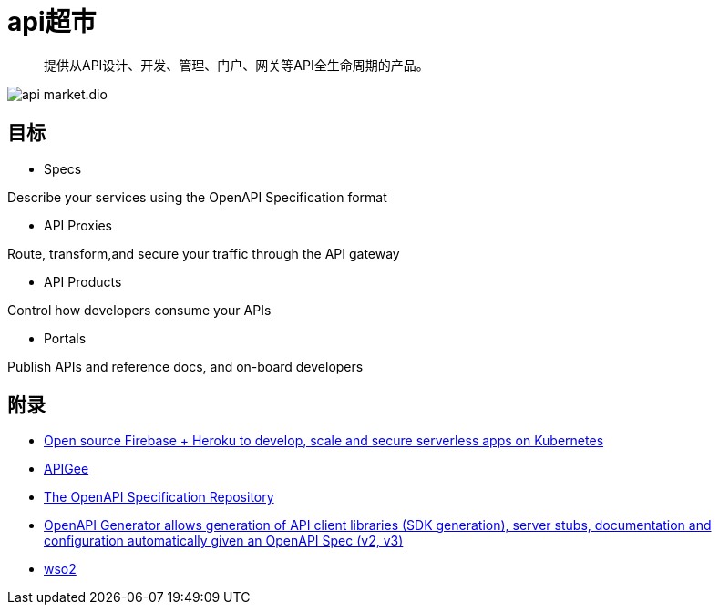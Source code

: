 = api超市

> 提供从API设计、开发、管理、门户、网关等API全生命周期的产品。

image::api-market.dio.svg[]

== 目标

* Specs

Describe your services using the OpenAPI Specification format

* API Proxies

Route, transform,and secure your traffic through the API gateway

* API Products

Control how developers consume your APIs

* Portals

Publish APIs and reference docs, and on-board developers

== 附录

* https://github.com/spaceuptech/space-cloud[Open source Firebase + Heroku to develop, scale and secure serverless apps on Kubernetes]
* https://cloud.google.com/apigee/docs/api-platform/get-started/compare-apigee-products?hl=zh-cn[APIGee]
* https://github.com/OAI/OpenAPI-Specification[The OpenAPI Specification Repository]
* https://github.com/OpenAPITools/openapi-generator[OpenAPI Generator allows generation of API client libraries (SDK generation), server stubs, documentation and configuration automatically given an OpenAPI Spec (v2, v3)]
* https://github.com/wso2[wso2]